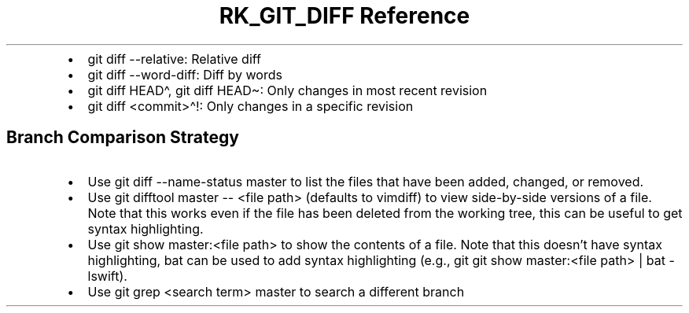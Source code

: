 .\" Automatically generated by Pandoc 3.6.3
.\"
.TH "RK_GIT_DIFF Reference" "" "" ""
.IP \[bu] 2
\f[CR]git diff \-\-relative\f[R]: Relative diff
.IP \[bu] 2
\f[CR]git diff \-\-word\-diff\f[R]: Diff by words
.IP \[bu] 2
\f[CR]git diff HEAD\[ha]\f[R], \f[CR]git diff HEAD\[ti]\f[R]: Only
changes in most recent revision
.IP \[bu] 2
\f[CR]git diff <commit>\[ha]!\f[R]: Only changes in a specific revision
.SH Branch Comparison Strategy
.IP \[bu] 2
Use \f[CR]git diff \-\-name\-status master\f[R] to list the files that
have been added, changed, or removed.
.IP \[bu] 2
Use \f[CR]git difftool master \-\- <file path>\f[R] (defaults to
\f[CR]vimdiff\f[R]) to view side\-by\-side versions of a file.
Note that this works even if the file has been deleted from the working
tree, this can be useful to get syntax highlighting.
.IP \[bu] 2
Use \f[CR]git show master:<file path>\f[R] to show the contents of a
file.
Note that this doesn\[cq]t have syntax highlighting, \f[CR]bat\f[R] can
be used to add syntax highlighting (e.g.,
\f[CR]git git show master:<file path> | bat \-lswift\f[R]).
.IP \[bu] 2
Use \f[CR]git grep <search term> master\f[R] to search a different
branch
